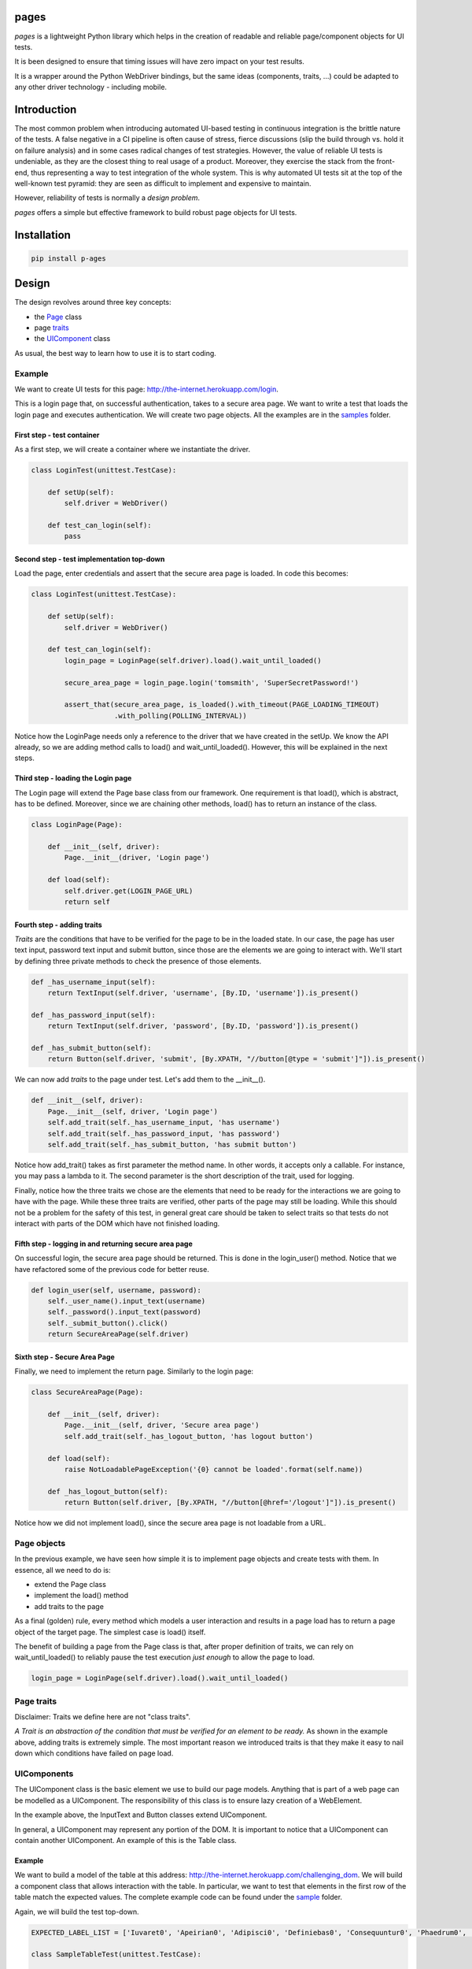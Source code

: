 pages
=====

|BuildStatus| |CoverageStatus| |PyPI1| |PyPI2| |PyPI3|

*pages* is a lightweight Python library which helps in the creation of
readable and reliable page/component objects for UI tests.

It is been designed to ensure that timing issues will have zero impact
on your test results.

It is a wrapper around the Python WebDriver bindings, but the same ideas
(components, traits, ...) could be adapted to any other driver technology - 
including mobile.

Introduction
============

The most common problem when introducing automated UI-based testing in
continuous integration is the brittle nature of the tests. A false negative in a CI
pipeline is often cause of stress, fierce discussions (slip the build
through vs. hold it on failure analysis) and in some cases radical
changes of test strategies. However, the value of reliable UI tests is
undeniable, as they are the closest thing to real usage of a product.
Moreover, they exercise the stack from the front-end, thus representing a way
to test integration of the whole system. This is why automated UI tests
sit at the top of the well-known test pyramid: they are seen as
difficult to implement and expensive to maintain.

However, reliability of tests is normally a *design problem*.

*pages* offers a simple but effective framework to build robust page
objects for UI tests.

Installation
============

.. code:: bash

      pip install p-ages

Design
======

The design revolves around three key concepts:

-  the `Page <https://github.com/Skyscanner/pages/blob/master/pages/page.py>`_ class
-  page `traits <https://github.com/Skyscanner/pages/blob/master/pages/traits.py>`_
-  the `UIComponent <https://github.com/Skyscanner/pages/blob/master/pages/ui_component.py>`_ class

As usual, the best way to learn how to use it is to start coding.

Example
-------

We want to create UI tests for this page:
http://the-internet.herokuapp.com/login.

This is a login page that, on successful authentication, takes to a
secure area page. We want to write a test that loads the login page and
executes authentication. We will create two page objects. All the
examples are in the
`samples <https://github.com/Skyscanner/pages/tree/master/samples>`__
folder.

First step - test container
~~~~~~~~~~~~~~~~~~~~~~~~~~~

As a first step, we will create a container where we instantiate the
driver.

.. code:: python

    class LoginTest(unittest.TestCase):

        def setUp(self):
            self.driver = WebDriver()

        def test_can_login(self):
            pass

Second step - test implementation top-down
~~~~~~~~~~~~~~~~~~~~~~~~~~~~~~~~~~~~~~~~~~

Load the page, enter credentials and assert that the secure area page is
loaded. In code this becomes:

.. code:: python

    class LoginTest(unittest.TestCase):

        def setUp(self):
            self.driver = WebDriver()

        def test_can_login(self):
            login_page = LoginPage(self.driver).load().wait_until_loaded()

            secure_area_page = login_page.login('tomsmith', 'SuperSecretPassword!')

            assert_that(secure_area_page, is_loaded().with_timeout(PAGE_LOADING_TIMEOUT)
                        .with_polling(POLLING_INTERVAL))

Notice how the LoginPage needs only a reference to the driver that we have
created in the setUp. We know the API already, so we are adding method
calls to load() and wait\_until\_loaded(). However, this will be
explained in the next steps.

Third step - loading the Login page
~~~~~~~~~~~~~~~~~~~~~~~~~~~~~~~~~~~

The Login page will extend the Page base class from our framework. One
requirement is that load(), which is abstract, has to be defined.
Moreover, since we are chaining other methods, load() has to return an
instance of the class.

.. code:: python

    class LoginPage(Page):

        def __init__(self, driver):
            Page.__init__(driver, 'Login page')

        def load(self):
            self.driver.get(LOGIN_PAGE_URL)
            return self

Fourth step - adding traits
~~~~~~~~~~~~~~~~~~~~~~~~~~~

*Traits* are the conditions that have to be verified for the page to be
in the loaded state. In our case, the page has user text input, password
text input and submit button, since those are the elements we are going to interact with.
We'll start by defining three private methods to check the presence of
those elements.

.. code:: python

        def _has_username_input(self):
            return TextInput(self.driver, 'username', [By.ID, 'username']).is_present()

        def _has_password_input(self):
            return TextInput(self.driver, 'password', [By.ID, 'password']).is_present()

        def _has_submit_button(self):
            return Button(self.driver, 'submit', [By.XPATH, "//button[@type = 'submit']"]).is_present()

We can now add *traits* to the page under test. Let's add them to
the \_\_init\_\_().

.. code:: python

        def __init__(self, driver):
            Page.__init__(self, driver, 'Login page')
            self.add_trait(self._has_username_input, 'has username')
            self.add_trait(self._has_password_input, 'has password')
            self.add_trait(self._has_submit_button, 'has submit button')

Notice how add\_trait() takes as first parameter the method name. In
other words, it accepts only a callable. For instance, you may pass
a lambda to it. The second parameter is the short description of the
trait, used for logging.

Finally, notice how the three traits we chose are the elements that
need to be ready for the interactions we are going to have with the
page. While these three traits are verified, other parts of the page may
still be loading. While this should not be a problem for the safety of this test,
in general great care should be taken to select traits so that tests do not interact
with parts of the DOM which have not finished loading.

Fifth step - logging in and returning secure area page
~~~~~~~~~~~~~~~~~~~~~~~~~~~~~~~~~~~~~~~~~~~~~~~~~~~~~~

On successful login, the secure area page should be returned. This is done
in the login\_user() method. Notice that we have refactored some of the
previous code for better reuse.

.. code:: python

        def login_user(self, username, password):
            self._user_name().input_text(username)
            self._password().input_text(password)
            self._submit_button().click()
            return SecureAreaPage(self.driver)

Sixth step - Secure Area Page
~~~~~~~~~~~~~~~~~~~~~~~~~~~~~

Finally, we need to implement the return page. Similarly to the login
page:

.. code:: python

    class SecureAreaPage(Page):

        def __init__(self, driver):
            Page.__init__(self, driver, 'Secure area page')
            self.add_trait(self._has_logout_button, 'has logout button')

        def load(self):
            raise NotLoadablePageException('{0} cannot be loaded'.format(self.name))

        def _has_logout_button(self):
            return Button(self.driver, [By.XPATH, "//button[@href='/logout']"]).is_present()

Notice how we did not implement load(), since the secure area page is not
loadable from a URL.

Page objects
------------

In the previous example, we have seen how simple it is to implement page
objects and create tests with them. In essence, all we need to do is:

* extend the Page class
* implement the load() method
* add traits to the page

As a final (golden) rule, every method which models a user interaction
and results in a page load has to return a page object of the target page.
The simplest case is load() itself.

The benefit of building a page from the Page class is that, after proper
definition of traits, we can rely on wait\_until\_loaded() to reliably
pause the test execution *just enough* to allow the page to load.

.. code:: python

    login_page = LoginPage(self.driver).load().wait_until_loaded()

Page traits
-----------

Disclaimer: Traits we define here are not "class traits".

*A Trait is an abstraction of the condition that must be verified for an
element to be ready.* As shown in the example above, adding traits is
extremely simple. The most important reason we introduced traits is
that they make it easy to nail down which conditions have
failed on page load.

UIComponents
------------

The UIComponent class is the basic element we use to build our page models.
Anything that is part of a web page can be modelled as a UIComponent.
The responsibility of this class is to ensure lazy creation of a
WebElement.

In the example above, the InputText and Button classes extend UIComponent.

In general, a UIComponent may represent any portion of the DOM. It is
important to notice that a UIComponent can contain another UIComponent. An
example of this is the Table class.

Example
~~~~~~~

We want to build a model of the table at this address:
http://the-internet.herokuapp.com/challenging\_dom. We will build a
component class that allows interaction with the table. In particular,
we want to test that elements in the first row of the table match the
expected values. The complete example code can be found under the
`sample <https://github.com/Skyscanner/pages/tree/master/samples>`__
folder.

Again, we will build the test top-down.

.. code:: python

    EXPECTED_LABEL_LIST = ['Iuvaret0', 'Apeirian0', 'Adipisci0', 'Definiebas0', 'Consequuntur0', 'Phaedrum0', 'edit delete']

    class SampleTableTest(unittest.TestCase):

        def setUp(self):
            self.driver = WebDriver()

        def tearDown(self):
            self.driver.quit()

        def test_can_get_table_elements(self):
            sample_page = SamplePage(self.driver).load().wait_until_loaded()
            first_table_raw_values = sample_page.read_first_table_raw()

            assert_that(first_table_raw_values, equal_to(EXPECTED_LABEL_LIST))

SamplePage is a page object class which contains a table as a component.
We can start by writing the table. The Table class (available in
pages.standard\_components) makes this simple.

.. code:: python

    class SampleTable(Table):

        def __init__(self, driver):
            super(SampleTable, self).__init__(driver, 'sample table', [By.XPATH, './tbody/tr'], TableRow, 'raw',
                                              [By.XPATH, '//table'])

SampleTable extends Table which in turn extends UIComponent.
Moreover, when calling the super() method, we define TableRow as a
component representing a single row.

.. code:: python

    class TableRow(UIComponent):

        def __init__(self, driver, name):
            super(TableRow, self).__init__(driver, name)

        def values(self):
            return [i.text for i in self.locate().find_elements_by_xpath('./td')]

TableRow extends UIComponent and defines methods to access elements
in the row. The main problem has been split into smaller ones, and
we have written a very small amount of code.

Finally, we can define SamplePage.

.. code:: python

    class SamplePage(Page):

        def __init__(self, driver):
            Page.__init__(self, driver, 'sample page')
            self.add_trait(lambda: SampleTable(self.driver).is_present, 'has table')

        def load(self):
            self.driver.get('http://the-internet.herokuapp.com/challenging_dom')
            return self

        def read_first_table_raw(self):
            table_raws = SampleTable(self.driver).get_items()
            return [i for i in table_raws[0].values()]

One thing to notice here is that the table object is created afresh
every time read\_first\_table\_raw() is called. While this makes sense
in most cases, as the content of the page may change dynamically after
loading (this is often the case for tables), in this case inspection of
the Table class tells us that calling \_\_init\_\_() does not result in
any WebDriver operation. The only moment when we locate elements on the
DOM is when we call get\_items().

This is the other key-concept of *pages*: by using UIComponent, we can
build components that instantiate a WebElement only when we need to use
it. This eliminates the possibility of StaleElementReferenceException(s)
to be raised during the execution.

Distributing pages
==================

*pages* is distributed on PyPI.

Instructions
------------

-  Ensure .pypirc is present.
-  Update \_\_version\_\_ under pages/\_\_init\_\_.py.
-  Run *distribute.sh* under the *script* folder.

License
=======

*pages* is licensed under the Apache Software License 2.0 provision.

.. |BuildStatus| image:: https://travis-ci.org/Skyscanner/pages.svg
   :target: https://travis-ci.org/Skyscanner/pages
.. |CoverageStatus| image:: https://coveralls.io/repos/Skyscanner/pages/badge.svg?branch=master&service=github
   :target: https://coveralls.io/github/Skyscanner/pages?branch=master
.. |PyPI1| image:: https://img.shields.io/pypi/v/p-ages.svg
   :target: https://pypi.python.org/pypi/p-ages
.. |PyPI2| image:: https://img.shields.io/pypi/wheel/p-ages.svg
   :target: https://img.shields.io/pypi/wheel/p-ages.svg
.. |PyPI3| image:: https://img.shields.io/pypi/dm/p-ages.svg
   :target: https://pypi.python.org/pypi/p-ages
